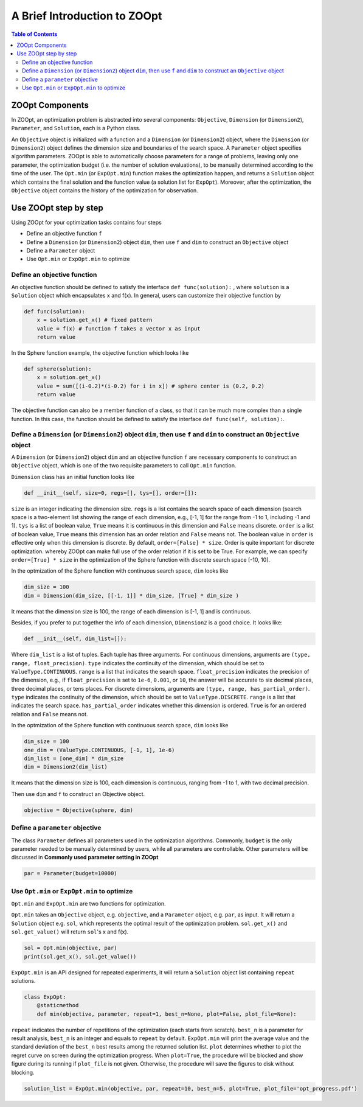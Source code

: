 --------------------------------
A Brief Introduction to ZOOpt
--------------------------------

.. contents:: Table of Contents

ZOOpt Components
----------------------------------------

In ZOOpt, an optimization problem is abstracted into several components:
``Objective``, ``Dimension`` (or ``Dimension2``), ``Parameter``, and ``Solution``, each is a
Python class.

An ``Objective`` object is initialized with a function and a
``Dimension`` (or ``Dimension2``) object, where the ``Dimension`` (or ``Dimension2``) object
defines the dimension size and boundaries of the search space. A
``Parameter`` object specifies algorithm parameters. ZOOpt is able to
automatically choose parameters for a range of problems, leaving only
one parameter, the optimization budget (i.e. the number of solution
evaluations), to be manually determined according to the time of
the user. The ``Opt.min`` (or ``ExpOpt.min``) function makes the optimization happen, and
returns a ``Solution`` object which contains the final solution and the
function value (a solution list for ``ExpOpt``). Moreover, after the optimization, the ``Objective``
object contains the history of the optimization for observation.

Use ZOOpt step by step
------------------------------

Using ZOOpt for your optimization tasks contains four steps

-  Define an objective function ``f``
-  Define a ``Dimension`` (or ``Dimension2``) object ``dim``, then use ``f`` and ``dim`` to
   construct an ``Objective`` object
-  Define a ``Parameter`` object
-  Use ``Opt.min`` or ``ExpOpt.min`` to optimize

Define an objective function
~~~~~~~~~~~~~~~~~~~~~~~~~~~~~

An objective function should be defined to satisfy the interface
``def func(solution):`` , where ``solution`` is a ``Solution`` object
which encapsulates x and f(x). In general, users can customize their
objective function by

.. code:: python

    def func(solution):
        x = solution.get_x() # fixed pattern
        value = f(x) # function f takes a vector x as input
        return value

In the Sphere function example, the objective function which looks like

.. code:: python

    def sphere(solution):
        x = solution.get_x()
        value = sum([(i-0.2)*(i-0.2) for i in x]) # sphere center is (0.2, 0.2)
        return value

The objective function can also be a member function of a class, so that
it can be much more complex than a single function. In this case, the
function should be defined to satisfy the interface ``def func(self, solution):``.

Define a ``Dimension`` (or ``Dimension2``) object ``dim``, then use ``f`` and ``dim`` to construct an ``Objective`` object
~~~~~~~~~~~~~~~~~~~~~~~~~~~~~~~~~~~~~~~~~~~~~~~~~~~~~~~~~~~~~~~~~~~~~~~~~~~~~~~~~~~~~~~~~~~~~~~~~~~~~~~~~~~~~~~~~~~~~~~~~~

A ``Dimension`` (or ``Dimension2``) object ``dim`` and an objective function ``f`` are
necessary components to construct an ``Objective`` object, which is one
of the two requisite parameters to call ``Opt.min`` function.

``Dimension`` class has an initial function looks like

.. code:: python

    def __init__(self, size=0, regs=[], tys=[], order=[]):

``size`` is an integer indicating the dimension size. ``regs`` is a list
contains the search space of each dimension (search space is a
two-element list showing the range of each dimension, e.g., [-1, 1] for
the range from -1 to 1, including -1 and 1). ``tys`` is a list of boolean value, ``True``
means it is continuous in this dimension and ``False`` means discrete.
``order`` is a list of boolean value, ``True`` means this dimension has
an order relation and ``False`` means not. The boolean value in
``order`` is effective only when this dimension is discrete. By default,
``order=[False] * size``. Order is quite important for discrete optimization.  
whereby ZOOpt can make full use of the order relation if it is set to be True.
For example, we can specify ``order=[True] * size`` in the optimization of the Sphere function with discrete search space [-10, 10].

In the optmization of the Sphere function with continuous search space, ``dim`` looks like

.. code:: python

    dim_size = 100
    dim = Dimension(dim_size, [[-1, 1]] * dim_size, [True] * dim_size )

It means that the dimension size is 100, the range of each dimension is
[-1, 1] and is continuous.

Besides, if you prefer to put together the info of each dimension,
``Dimension2`` is a good choice. It looks like:

.. code:: python

    def __init__(self, dim_list=[]):

Where ``dim_list`` is a list of tuples.
Each tuple has three arguments. For continuous dimensions, arguments are
``(type, range, float_precision)``. ``type`` indicates the continuity of the dimension,
which should be set to ``ValueType.CONTINUOUS``. ``range`` is a list that indicates the search space.
``float_precision`` indicates the precision of the dimension, e.g., if ``float_precision``
is set to ``1e-6``, ``0.001``, or ``10``, the answer will be accurate to six decimal places,
three decimal places, or tens places. For discrete dimensions, arguments are
``(type, range, has_partial_order)``. ``type`` indicates the continuity of the dimension,
which should be set to ``ValueType.DISCRETE``. ``range`` is a list that indicates the search space.
``has_partial_order`` indicates whether this dimension is ordered. ``True`` is for an ordered
relation and ``False`` means not.

In the optmization of the Sphere function with continuous search space, ``dim`` looks like

.. code:: python

    dim_size = 100
    one_dim = (ValueType.CONTINUOUS, [-1, 1], 1e-6)
    dim_list = [one_dim] * dim_size
    dim = Dimension2(dim_list)

It means that the dimension size is 100, each dimension is continuous, ranging from -1 to 1,
with two decimal precision.

Then use ``dim`` and ``f`` to construct an Objective object.

.. code:: python

    objective = Objective(sphere, dim)

Define a ``parameter`` objective
~~~~~~~~~~~~~~~~~~~~~~~~~~~~~~~~~

The class ``Parameter`` defines all parameters used in the optimization
algorithms. Commonly, ``budget`` is the only parameter needed to be
manually determined by users, while all parameters are controllable.
Other parameters will be discussed in **Commonly used parameter setting
in ZOOpt**

.. code:: python

    par = Parameter(budget=10000)

Use ``Opt.min`` or ``ExpOpt.min`` to optimize
~~~~~~~~~~~~~~~~~~~~~~~~~~~~~~~~~~~~~~~~~~~~~~

``Opt.min`` and ``ExpOpt.min`` are two functions for optimization.

``Opt.min`` takes an ``Objective`` object, e.g. ``objective``, and a
``Parameter`` object, e.g. ``par``, as input. It will return a
``Solution`` object e.g. ``sol``, which represents the optimal result of
the optimization problem. ``sol.get_x()`` and ``sol.get_value()`` will
return ``sol``'s x and f(x).

.. code:: python

    sol = Opt.min(objective, par)
    print(sol.get_x(), sol.get_value())

``ExpOpt.min`` is an API designed for repeated experiments, it will
return a ``Solution`` object list containing ``repeat`` solutions.

.. code:: python

    class ExpOpt:
        @staticmethod
        def min(objective, parameter, repeat=1, best_n=None, plot=False, plot_file=None):

``repeat`` indicates the number of repetitions of the optimization (each
starts from scratch). ``best_n`` is a parameter for result analysis,
``best_n`` is an integer and equals to ``repeat`` by default.
``ExpOpt.min`` will print the average value and the standard deviation
of the ``best_n`` best results among the returned solution list.
``plot`` determines whether to plot the regret curve on screen during
the optimization progress. When ``plot=True``, the procedure will be
blocked and show figure during its running if ``plot_file`` is not
given. Otherwise, the procedure will save the figures to disk without
blocking.

.. code:: python

    solution_list = ExpOpt.min(objective, par, repeat=10, best_n=5, plot=True, plot_file='opt_progress.pdf')
